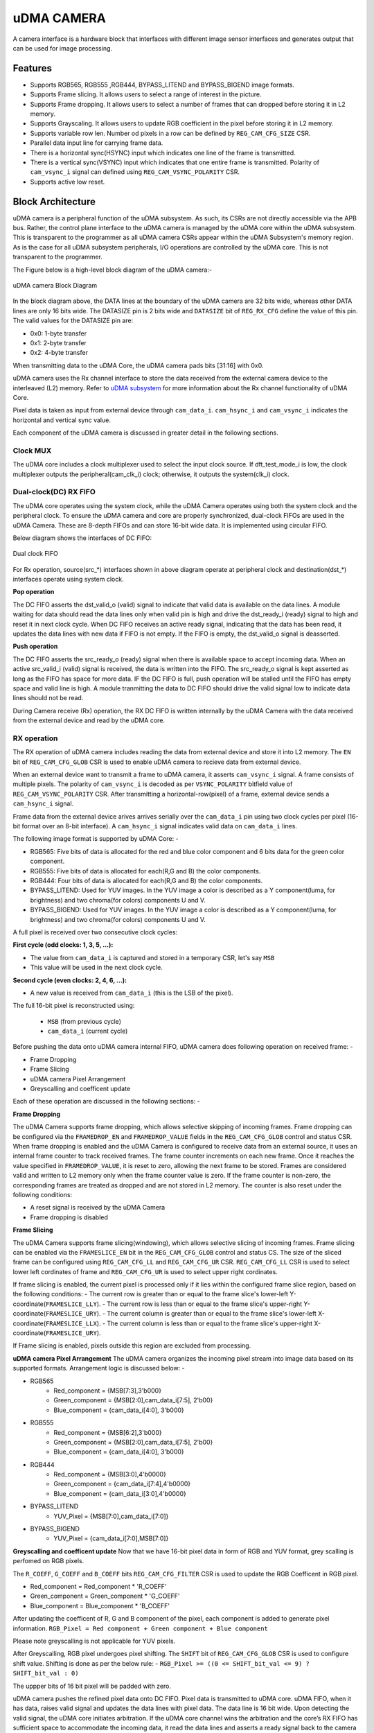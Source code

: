 ..
   Copyright (c) 2023 OpenHW Group
   Copyright (c) 2024 CircuitSutra

   SPDX-License-Identifier: Apache-2.0 WITH SHL-2.1

.. Level 1
   =======

   Level 2
   -------

   Level 3
   ~~~~~~~

   Level 4
   ^^^^^^^
.. _udma_cam:

uDMA CAMERA
===========
A camera interface is a hardware block that interfaces with different image sensor interfaces and generates output that can be used for image processing.

Features
--------
- Supports RGB565, RGB555 ,RGB444, BYPASS_LITEND and BYPASS_BIGEND image formats.
- Supports Frame slicing. It allows users to select a range of interest in the picture.
- Supports Frame dropping. It allows users to select a number of frames that can dropped before storing it in L2 memory.
- Supports Grayscaling. It allows users to update RGB coefficient in the pixel before storing it in L2 memory.
- Supports variable row len. Number od pixels in a row can be defined by ``REG_CAM_CFG_SIZE`` CSR.
- Parallel data input line for carrying frame data.
- There is a horizontal sync(HSYNC) input which indicates one line of the frame is transmitted.
- There is a vertical sync(VSYNC) input which indicates that one entire frame is transmitted. Polarity of ``cam_vsync_i`` signal can defined using ``REG_CAM_VSYNC_POLARITY`` CSR.
- Supports active low reset.

Block Architecture
------------------

uDMA camera is a peripheral function of the uDMA subsystem. As such, its CSRs are not directly accessible via the APB bus. Rather, the control plane interface to the uDMA camera is managed by the uDMA core within the uDMA subsystem.
This is transparent to the programmer as all uDMA camera CSRs appear within the uDMA Subsystem's memory region. As is the case for all uDMA subsystem peripherals, I/O operations are controlled by the uDMA core. This is not transparent to the programmer.

The Figure below is a high-level block diagram of the uDMA camera:-

.. figure:: uDMA_Camera_Block_Diagram.png
   :name: uDMA_camera_Block_Diagram
   :align: center
   :alt:

   uDMA camera Block Diagram

In the block diagram above, the DATA lines at the boundary of the uDMA camera are 32 bits wide, whereas other DATA lines are only 16 bits wide. The DATASIZE pin is 2 bits wide and ``DATASIZE`` bit of ``REG_RX_CFG`` define the value of this pin. The valid values for the DATASIZE pin are:

- 0x0: 1-byte transfer
- 0x1: 2-byte transfer
- 0x2: 4-byte transfer

When transmitting data to the uDMA Core, the uDMA camera pads bits [31:16] with 0x0.

uDMA camera uses the Rx channel interface to store the data received from the external camera device to the interleaved (L2) memory.
Refer to `uDMA subsystem <https://github.com/openhwgroup/core-v-mcu/blob/master/docs/doc-src/udma_subsystem.rst>`_ for more information about the Rx channel functionality of uDMA Core.

Pixel data is taken as input from external device through ``cam_data_i``. ``cam_hsync_i`` and ``cam_vsync_i`` indicates the horizontal and vertical sync value.

Each component of the uDMA camera is discussed in greater detail in the following sections.

Clock MUX
^^^^^^^^^
The uDMA core includes a clock multiplexer used to select the input clock source. If dft_test_mode_i is low, the clock multiplexer outputs the peripheral(cam_clk_i) clock; otherwise, it outputs the system(clk_i) clock.


Dual-clock(DC) RX FIFO
^^^^^^^^^^^^^^^^^^^^^^^^^^^^^

The uDMA core operates using the system clock, while the uDMA Camera operates using both the system clock and the peripheral clock. To ensure the uDMA camera and core are properly synchronized, dual-clock FIFOs are used in the uDMA Camera.
These are 8-depth FIFOs and can store 16-bit wide data. It is implemented using circular FIFO.

Below diagram shows the interfaces of DC FIFO: 

.. figure:: uDMA_camera_Dual_clock_fifo.png
   :name: uDMA_camera_Dual_clock_fifo
   :align: center
   :alt:

   Dual clock FIFO

For Rx operation, source(src_*) interfaces shown in above diagram operate at peripheral clock and destination(dst_*) interfaces operate using system clock.

**Pop operation**

The DC FIFO asserts the dst_valid_o (valid) signal to indicate that valid data is available on the data lines. A module waiting for data should read the data lines only when valid pin is high and drive the dst_ready_i (ready)
signal to high and reset it in next clock cycle. When DC FIFO receives an active ready signal, indicating that the data has been read, it updates the data lines with new data if FIFO is not empty. 
If the FIFO is empty, the dst_valid_o signal is deasserted.

**Push operation**

The DC FIFO asserts the src_ready_o (ready) signal when there is available space to accept incoming data. When an active src_valid_i (valid) signal is received, the data is written into the FIFO.
The src_ready_o signal is kept asserted as long as the FIFO has space for more data. IF the DC FIFO is full, push operation will be stalled until the FIFO has empty space and valid line is high.
A module tranmitting the data to DC FIFO should drive the valid signal low to indicate data lines should not be read.

During Camera receive (Rx) operation, the RX DC FIFO is written internally by the uDMA Camera with the data received from the external device and read by the uDMA core.

RX operation
^^^^^^^^^^^^

The RX operation of uDMA camera includes reading the data from external device and store it into L2 memory. The ``EN`` bit of ``REG_CAM_CFG_GLOB`` CSR is used to enable uDMA camera to recieve data from external device.

When an external device want to transmit a frame to uDMA camera, it asserts ``cam_vsync_i`` signal. A frame consists of multiple pixels. The polarity of ``cam_vsync_i`` is decoded as per ``VSYNC_POLARITY`` bitfield value of ``REG_CAM_VSYNC_POLARITY`` CSR.
After transmitting a horizontal-row(pixel) of a frame, external device sends a ``cam_hsync_i`` signal.

Frame data from the external device arives arrives serially over the ``cam_data_i`` pin using two clock cycles per pixel (16-bit format over an 8-bit interface).
A ``cam_hsync_i`` signal indicates valid data on ``cam_data_i`` lines.

The following image format is supported by uDMA Core: -

- RGB565: Five bits of data is allocated for the red and blue color component and 6 bits data for the green color component.
- RGB555: Five bits of data is allocated for each(R,G and B) the color components.
- RGB444: Four bits of data is allocated for each(R,G and B) the color components.
- BYPASS_LITEND: Used for YUV images. In the YUV image a color is described as a Y component(luma, for brightness) and two chroma(for colors) components U and V.
- BYPASS_BIGEND: Used for YUV images. In the YUV image a color is described as a Y component(luma, for brightness) and two chroma(for colors) components U and V.

A full pixel is received over two consecutive clock cycles:

**First cycle (odd clocks: 1, 3, 5, ...):**

- The value from ``cam_data_i`` is captured and stored in a temporary CSR, let's say ``MSB``
- This value will be used in the next clock cycle.

**Second cycle (even clocks: 2, 4, 6, ...):**

- A new value is received from ``cam_data_i`` (this is the LSB of the pixel).

The full 16-bit pixel is reconstructed using:
  
  - ``MSB`` (from previous cycle)
  - ``cam_data_i`` (current cycle)

Before pushing the data onto uDMA camera internal FIFO, uDMA camera does following operation on received frame: -

- Frame Dropping
- Frame Slicing
- uDMA camera Pixel Arrangement
- Greyscalling and coefficent update

Each of these operation are discussed in the following sections: -

**Frame Dropping**

The uDMA Camera supports frame dropping, which allows selective skipping of incoming frames. Frame dropping can be configured via the ``FRAMEDROP_EN`` and ``FRAMEDROP_VALUE`` fields in the ``REG_CAM_CFG_GLOB`` control and status CSR.
When frame dropping is enabled and the uDMA Camera is configured to receive data from an external source, it uses an internal frame counter to track received frames. The frame counter increments on each new frame. Once it reaches the value specified in ``FRAMEDROP_VALUE``, it is reset to zero, allowing the next frame to be stored.
Frames are considered valid and written to L2 memory only when the frame counter value is zero. If the frame counter is non-zero, the corresponding frames are treated as dropped and are not stored in L2 memory. The counter is also reset under the following conditions:

- A reset signal is received by the uDMA Camera
- Frame dropping is disabled

**Frame Slicing**

The uDMA Camera supports frame slicing(windowing), which allows selective slicing of incoming frames. Frame slicing can be enabled via the ``FRAMESLICE_EN`` bit in the ``REG_CAM_CFG_GLOB`` control and status CS. The size of the sliced frame can be configured using ``REG_CAM_CFG_LL`` and ``REG_CAM_CFG_UR`` CSR.
``REG_CAM_CFG_LL`` CSR is used to select lower left cordinates of frame and ``REG_CAM_CFG_UR`` is used to select upper right cordinates.

If frame slicing is enabled, the current pixel is processed only if it lies within the configured frame slice region, based on the following conditions:
- The current row is greater than or equal to the frame slice's lower-left Y-coordinate(``FRAMESLICE_LLY``).
- The current row is less than or equal to the frame slice's upper-right Y-coordinate(``FRAMESLICE_URY``).
- The current column is greater than or equal to the frame slice's lower-left X-coordinate(``FRAMESLICE_LLX``).
- The current column is less than or equal to the frame slice's upper-right X-coordinate(``FRAMESLICE_URY``).

If Frame slicing is enabled, pixels outside this region are excluded from processing.

**uDMA camera Pixel Arrangement**
The uDMA camera organizes the incoming pixel stream into image data based on its supported formats. Arrangement logic is discussed below: -

- RGB565
   - Red_component = {MSB[7:3],3'b000}
   - Green_component = {MSB[2:0],cam_data_i[7:5], 2'b00}
   - Blue_component = {cam_data_i[4:0], 3'b000}

- RGB555
   - Red_component = {MSB[6:2],3'b000}
   - Green_component = {MSB[2:0],cam_data_i[7:5], 2'b00}
   - Blue_component = {cam_data_i[4:0], 3'b000}

- RGB444
   - Red_component = {MSB[3:0],4'b0000}
   - Green_component = {cam_data_i[7:4],4'b0000}
   - Blue_component = {cam_data_i[3:0],4'b0000}

- BYPASS_LITEND
   - YUV_Pixel = {MSB[7:0],cam_data_i[7:0]}

- BYPASS_BIGEND
   - YUV_Pixel = {cam_data_i[7:0],MSB[7:0]}


**Greyscalling and coefficent update**
Now that we have 16-bit pixel data in form of RGB and YUV format, grey scalling is perfomed on RGB pixels.

The ``R_COEFF``, ``G_COEFF`` and ``B_COEFF`` bits ``REG_CAM_CFG_FILTER`` CSR is used to update the RGB Coefficent in RGB pixel. 

- Red_component = Red_component * 'R_COEFF'
- Green_component = Green_component * 'G_COEFF'
- Blue_component = Blue_component * 'B_COEFF'

After updating the coefficent of R, G and B component of the pixel, each component is added to generate pixel information.
``RGB_Pixel = Red component + Green component + Blue component``

Please note greyscalling is not applicable for YUV pixels.

After Greyscalling, RGB pixel undergoes pixel shifting. The ``SHIFT`` bit of ``REG_CAM_CFG_GLOB`` CSR is used to configure shift value. 
Shifting is done as per the below rule: -
``RGB_Pixel >= ((0 <= SHIFT_bit_val <= 9) ? SHIFT_bit_val : 0)``

The uppper bits of 16 bit pixel will be padded with zero.

uDMA camera pushes the refined pixel data onto DC FIFO. Pixel data is transmitted to uDMA core. uDMA FIFO, when it has data, raises valid signal and updates the data lines with pixel data. The data line is 16 bit wide.
Upon detecting the valid signal, the uDMA core initiates arbitration. If the uDMA core channel wins the arbitration and the core’s RX FIFO has sufficient space to accommodate the incoming data, it read the data lines and asserts a ready signal back to the camera indicating data is read.
After receiving ready signal RX DC FIFO will update the valid and data pin will new value. In the next clock cycle uDMA Core will deassert the ready pin.

.. note:: The uDMA CORE RX channel will only respond to uDMA camera requests when it is enabled via the EN bit in the RX_CFG channel configuration CSR.

Interrupt
^^^^^^^^^

uDMA camera generates below interrupts during the RX operation:
- Rx channel interrupt: Raised by uDMA core's Rx channel after pushing last byte of RX_SIZE bytes into core RX FIFO.

Rx interrupt is automatically cleared by uDMA Core in the next clock cycle.

The event bridge forwards interrupt over dedicated line to the APB event controller for processing. Each interrupt has its own dedicated line.
Users can mask these interrupts through the APB event controller's control and status CSRs.

System Architecture
-------------------
The figure below shows how the uDMA camera interfaces with the rest of the CORE-V-MCU components and the external camera device:-

.. figure:: uDMA-Camera-system-Connection-Diagram.png
   :name: uDMA-Camera-CORE-V-MCU-Connection-Diagram
   :align: center
   :alt:

   uDMA Camera CORE-V-MCU connection diagram

Programming Model
------------------
As with the most peripherals in the uDMA Subsystem, software configuration can be conceptualized into three functions:

- Configure the I/O parameters of the peripheral (e.g. frame size).
- Configure the uDMA camera data control parameters.
- Manage the data reception operation.

uDMA Camera Data Control
^^^^^^^^^^^^^^^^^^^^^^
Refer to the Firmware Guidelines section in the current chapter.

Data Transfer Operation
^^^^^^^^^^^^^^^^^^^^^^^
Refer to the Firmware Guidelines section in the current chapter.

uDMA CAMERA CSRs
----------------

Refer to `Memory Map <https://github.com/openhwgroup/core-v-mcu/blob/master/docs/doc-src/mmap.rst>`_ for peripheral domain address of the uDMA CAMERA.

**NOTE:** Several of the uDMA CAMERA CSR are volatile, meaning that their read value may be changed by the hardware.
For example, writting the *REG_RX_SADDR* CSR will set the address of the receive buffer pointer.
As data is received, the hardware will update the value of the pointer to indicate the current address.
As the name suggests, the value of non-volatile CSRs is not changed by the hardware.
These CSRs retain the last value writen by software.

A CSRs volatility is indicated by its "type".

Details of CSR access type are explained `here <https://docs.openhwgroup.org/projects/core-v-mcu/doc-src/mmap.html#csr-access-types>`_.

The CSRs REG_RX_SADDR, REG_RX_SIZE specifies the configuration for the transaction on the RX channel. The uDMA Core creates a local copy of this information at its end and use it for current ongoing transaction.

REG_RX_SADDR
^^^^^^^^^^^^

- Offset: 0x0
- Type:   volatile

+--------+------+--------+------------+----------------------------------------------------------------------------------------------------------+
| Field  | Bits | Access | Default    | Description                                                                                              |
+========+======+========+============+==========================================================================================================+
| SADDR  | 18:0 | RW     |    0x0     | Address of the Rx buffer. This is location in the L2 memory where camera will write the recived data.    |
|        |      |        |            | Read & write to this CSR access different information.                                                   |
|        |      |        |            |                                                                                                          |
|        |      |        |            | **On Write**: Address of Rx buffer for next transaction. It does not impact current ongoing transaction. |
|        |      |        |            |                                                                                                          |
|        |      |        |            | **On Read**:  Address of read buffer for the current ongoing transaction. This is the local copy of      |
|        |      |        |            | information maintained inside the uDMA core.                                                             |
+--------+------+--------+------------+----------------------------------------------------------------------------------------------------------+

REG_RX_SIZE
^^^^^^^^^^^

- Offset: 0x04
- Type:   volatile

+-------+-------+--------+------------+--------------------------------------------------------------------------------------------+
| Field |  Bits | Access | Default    | Description                                                                                |
+=======+=======+========+============+============================================================================================+
| SIZE  |  19:0 |   RW   |    0x0     | Size of Rx buffer(amount of data to be transferred by camera to L2 memory). Read & write   |
|       |       |        |            | to this CSR access different information.                                                  |
|       |       |        |            |                                                                                            |
|       |       |        |            | **On Write**: Size of Rx buffer for next transaction.  It does not impact current ongoing  |
|       |       |        |            | transaction.                                                                               |
|       |       |        |            |                                                                                            |
|       |       |        |            | **On Read**:  Bytes left for current ongoing transaction.  This is the local copy of       |
|       |       |        |            | information maintained inside the uDMA core.                                               |
+-------+-------+--------+------------+--------------------------------------------------------------------------------------------+

REG_RX_CFG
^^^^^^^^^^

- Offset: 0x08
- Type:   volatile

+------------+-------+--------+------------+-------------------------------------------------------------------------------------------------+
| Field      |  Bits | Access | Default    | Description                                                                                     |
+============+=======+========+============+=================================================================================================+
| CLR        |   6:6 |   WO   |    0x0     | Clear the local copy of Rx channel configuration CSRs inside uDMA core                          |
+------------+-------+--------+------------+-------------------------------------------------------------------------------------------------+
| PENDING    |   5:5 |   RO   |    0x0     | - 0x1: The uDMA core Rx channel is enabled and either transmitting data,                        |
|            |       |        |            |   waiting for access from the uDMA core arbiter, or stalled due to a full Rx FIFO               |
|            |       |        |            |   of uDMA Core                                                                                  |
|            |       |        |            | - 0x0 : Rx channel of the uDMA core does not have data to transmit to L2 memory                 |
+------------+-------+--------+------------+-------------------------------------------------------------------------------------------------+
| EN         |   4:4 |   RW   |    0x0     | Enable the Rx channel of the uDMA core to perform Rx operation                                  |
+------------+-------+--------+------------+-------------------------------------------------------------------------------------------------+
| DATASIZE   |   2:1 |   RW   |    0x2     | Controls uDMA address increment for each transfer from L2 memory                                |
|            |       |        |            |                                                                                                 |
|            |       |        |            | - 0x0: increment address by 1 (data is 8 bits)                                                  |
|            |       |        |            | - 0x1: increment address by 2 (data is 16 bits)                                                 |
|            |       |        |            | - 0x02: increment address by 4 (data is 32 bits)                                                |
|            |       |        |            | - 0x03: increment address by 0                                                                  |
|            |       |        |            |                                                                                                 |
+------------+-------+--------+------------+-------------------------------------------------------------------------------------------------+
| CONTINUOUS |   0:0 |   RW   |    0x0     | - 0x0: stop after last transfer for channel                                                     |
|            |       |        |            | - 0x1: after last transfer for channel, reload buffer size, start address  and restart channel  |
|            |       |        |            |                                                                                                 |
+------------+-------+--------+------------+-------------------------------------------------------------------------------------------------+

REG_CAM_CFG_GLOB
^^^^^^^^^^^^^^^^

- Offset: 0x20
- Type:  non-volatile

+------------------+-------+--------+------------+----------------------------------------------------------------------------+
| Field            |  Bits | Access | Default    | Description                                                                |
+==================+=======+========+============+============================================================================+
| EN               | 31:31 |   RW   |    0x0     | Enable camera RX operation, When this bit is enabled, camera starts        |
|                  |       |        |            | accepting new frames from external device.                                 |
|                  |       |        |            |                                                                            |
|                  |       |        |            | - 0x0: disable                                                             |
|                  |       |        |            | - 0x1: enable                                                              |
|                  |       |        |            |                                                                            |
+------------------+-------+--------+------------+----------------------------------------------------------------------------+
| SHIFT            | 14:11 |   RW   |    0x0     | Number of bits to right shift final pixel value.                           |
|                  |       |        |            | Note: not used if FORMAT == BYPASS                                         |
+------------------+-------+--------+------------+----------------------------------------------------------------------------+
| FORMAT           |  10:8 |   RW   |    0x0     |Input frame format:                                                         |
|                  |       |        |            |                                                                            |
|                  |       |        |            | - 0x0: RGB565                                                              |
|                  |       |        |            | - 0x1: RGB555                                                              |
|                  |       |        |            | - 0x2: RGB444                                                              |
|                  |       |        |            | - 0x4: BYPASS_LITTLEEND                                                    |
|                  |       |        |            | - 0x5: BYPASS_BIGEND                                                       |
|                  |       |        |            |                                                                            |
+------------------+-------+--------+------------+----------------------------------------------------------------------------+
| FRAMESLICE_EN    |  7:7  |   RW   |    0x0     | Enable/Disable Frame Slicing (Windowing)                                   |
|                  |       |        |            |                                                                            |
|                  |       |        |            | - 0x0: disable                                                             |
|                  |       |        |            | - 0x1: enable                                                              |
|                  |       |        |            |                                                                            |
+------------------+-------+--------+------------+----------------------------------------------------------------------------+
| FRAMEDROP_VALUE  |  6:1  |   RW   |    0x0     | Frame Drop value. Number of frames to be dropped before pushing data onto  |
|                  |       |        |            | RX DC FIFO                                                                 |
|                  |       |        |            |                                                                            |
+------------------+-------+--------+------------+----------------------------------------------------------------------------+
| FRAMEDROP_EN     |  0:0  |   RW   |    0x0     | Enable/Disable Frame Drop                                                  |
|                  |       |        |            |                                                                            |
|                  |       |        |            | - 0x0: disable                                                             |
|                  |       |        |            | - 0x1: enable                                                              |
|                  |       |        |            |                                                                            |
+------------------+-------+--------+------------+----------------------------------------------------------------------------+

REG_CAM_CFG_LL
^^^^^^^^^^^^^^

- Offset: 0x24
- Type:   volatile

+-----------------+-------+--------+------------+----------------------------------------------------+
| Field           |  Bits | Access | Default    | Description                                        |
+=================+=======+========+============+====================================================+
| FRAMESLICE_LLY  | 31:16 |   RW   |    0x0     | Y coordinate of Lower left corner of Frame.        |
+-----------------+-------+--------+------------+----------------------------------------------------+
| FRAMESLICE_LLX  | 15:0  |   RW   |    0x0     | X coordinate of Lower left corner of Frame.        |
+-----------------+-------+--------+------------+----------------------------------------------------+

REG_CAM_CFG_UR
^^^^^^^^^^^^^^

- Offset: 0x28
- Type:   non-volatile

+-----------------+-------+--------+------------+-------------------------------------------------------+
| Field           |  Bits | Access | Default    | Description                                           |
+=================+=======+========+============+=======================================================+
| FRAMESLICE_URY  | 31:16 |   RW   |    0x0     | Y coordinate of upper right corner of Frame.          |
+-----------------+-------+--------+------------+-------------------------------------------------------+
| FRAMEWINDOW_URX | 15:0  |   RW   |    0x0     | X coordinate of upper right corner of Frame.          |
+-----------------+-------+--------+------------+-------------------------------------------------------+

REG_CAM_CFG_SIZE
^^^^^^^^^^^^^^^^

- Offset: 0x2C
- Type:   non-volatile

+------------+-------+--------+------------+-------------------------------------------------------------------------+
| Field      |  Bits | Access | Default    | Description                                                             |
+============+=======+========+============+=========================================================================+
| ROWLEN     | 31:16 |   RW   |    0x0     | Defines the number of pixels that constitute a single row in the frame. |
+------------+-------+--------+------------+-------------------------------------------------------------------------+

REG_CAM_CFG_FILTER
^^^^^^^^^^^^^^^^^^

- Offset: 0x30
- Type:   volatile

+------------+---------+--------+------------+------------------------------------------------------------------------------------+
| Field      |  Bits   | Access | Default    | Description                                                                        |
+============+=========+========+============+====================================================================================+
| R_COEFF    |   23:16 |   RW   |    0x0     | Coefficent that multiplies R component, Note: not used if FORMAT == BYPASS         |
+------------+---------+--------+------------+------------------------------------------------------------------------------------+
| G_COEFF    |   15:8  |   RW   |    0x0     | Coefficent that multiplies G component, Note: not used if FORMAT == BYPASS         |
+------------+---------+--------+------------+------------------------------------------------------------------------------------+
| B_COEFF    |   7:0   |   RW   |    0x0     | Coefficent that multiplies B component, Note: not used if FORMAT == BYPASS         |
+------------+---------+--------+------------+------------------------------------------------------------------------------------+


REG_CAM_VSYNC_POLARITY
^^^^^^^^^^^^^^^^^^^^^^

- Offset: 0x34
- Type:   volatile

+----------------+-------+--------+------------+---------------------------------+
| Field          |  Bits | Access | Default    | Description                     |
+================+=======+========+============+=================================+
| VSYNC_POLARITY |   0:0 |   RW   |    0x0     | Set vsync polarit               |
|                |       |        |            |                                 |
|                |       |        |            |- 0x0: Active low                |
|                |       |        |            |- 0x0: Active high               |
|                |       |        |            |                                 |
+----------------+-------+--------+------------+---------------------------------+

Firmware Guidelines
-------------------

Rx Operation
^^^^^^^^^^^^

- Configure uDMA Core's ``PERIPH_RESET CSR`` to issue a reset signal to uDMA camera. It acts as a soft reset for uDMA camera.
- Configure uDMA camera's ``REG_CAM_CFG_FILTER`` CSR to define the values of R, G and B coefficient in the RGB pixel.
- Configure uDMA camera's ``REG_CAM_VSYNC_POLARITY`` CSR to define the number of pixels that constitute a single row in the frame.
- Configure uDMA camera's ``REG_CAM_CFG_SIZE`` CSR to define the active level of ``cam_vsync_i`` input signal.
- Configure camera Operation using  REG_CAM_CFG_GLOB CSR. Refer to the CSR details for detailed information.
- If frame slicing is enabled by setting the ``FRAMESLICE_EN`` bit in the ``REG_CAM_CFG_GLOB`` CSR, configure the ``REG_CAM_CFG_LL`` and ``REG_CAM_CFG_UR`` CSR to define the lower-left and upper-right corners of the sliced frame.
- If frame dropping is enabled by setting the ``FRAMEDROP_EN`` bit in the ``REG_CAM_CFG_GLOB`` CSR, configure the ``FRAMEDROP_VALUE`` bit of the same CSR with the value indicating the number of frames to drop.
- Configure RX channel using ``RX_CFG CSR``. Refer to the CSR details for detailed information.
- For each transaction:
   - Update uDMA camera's ``RX_SADDR CSR`` with an interleaved(L2) memory address. camera will write the data to the this memory address for transmission.
   - Configure uDMA camera's ``RX_SIZE`` CSR with the size of data that camera needs to transmit. uDMA camera will copy the transmit RX_SIZE bytes of data to RX_SADDR location of interleaved memory.
- While Rx operation is ongoing, the ``RX_BUSY`` bit of the ``STATUS`` CSR will be set.
- Upon receiving the data from external device uDMA camera will set the ``RX_DATA_VALID`` bit to high.
- Received data can also be read using the ``RX_DATA`` CSR. When there is no valid data, the ``RX_DATA_VALID`` bit will be cleared.

Pin Diagram
-----------
The Figure below is a high-level block diagram of the uDMA Camera:-

.. figure:: uDMA_Camera_Pin_Diagram.png
   :name: uDMA_Camera_Pin_Diagram
   :align: center
   :alt:

   uDMA Camera Pin Diagram

Below is categorization of these pins:

Rx channel interface
^^^^^^^^^^^^^^^^^^^^
The following pins constitute the Rx channel interface of uDMA camera. uDMA camera uses these pins to write data to interleaved (L2) memory:

- data_rx_datasize_o
- data_rx_o
- data_rx_valid_o
- data_rx_ready_i

These pins reflect the configuration values for the next transaction.

Clock interface
^^^^^^^^^^^^^^^
- clk_i

uDMA CORE derives these clock pins. clk_i is used to synchronize Camera with uDAM Core.

Reset interface
^^^^^^^^^^^^^^^
- rstn_i

uDMA core issues reset signal to Camera using reset pin.

uDMA camera inerface to read-write CSRs
^^^^^^^^^^^^^^^^^^^^^^^^^^^^^^^^^^^^^
The following interfaces are used to read and write to Camera CSRs. These interfaces are managed by uDMA Core:

- cfg_data_i
- cfg_addr_i
- cfg_valid_i
- cfg_rwn_i
- cfg_ready_o
- cfg_data_o

Rx channel interface
^^^^^^^^^^^^^^^^^^^^
The following pins constitute the Rx channel interface of uDMA camera. uDMA camera uses these pins to write data to interleaved (L2) memory:

- data_rx_datasize_o
- data_rx_o
- data_rx_valid_o
- data_rx_ready_i

These pins reflect the configuration values for the next transaction.

uDMA camera Rx channel configuration interface
^^^^^^^^^^^^^^^^^^^^^^^^^^^^^^^^^^^^^^^^^^^^
- uDMA camera uses the following pins to share the value of config CSRs i.e. RX_SADDR, RX_SIZE, and RX_CFG with the uDMA core:-

   - cfg_rx_startaddr_o
   - cfg_rx_size_o
   - cfg_rx_continuous_o
   - cfg_rx_en_o
   - cfg_rx_clr_o

- camera shares the values present over the below pins as read values of the config CSRs i.e. RX_SADDR, RX_SIZE, and RX_CFG:

   - cfg_rx_en_i
   - cfg_rx_pending_i
   - cfg_rx_curr_addr_i
   - cfg_rx_bytes_left_i

   These values are updated by the uDMA core and reflects the configuration values for the current ongoing transactions.

Test Interface
^^^^^^^^^^^^^^

- dft_test_mode_i: Design-for-test mode signal
- dft_cg_enable_i: Clock gating enable during test

*dft_test_mode_i* is used to put uDMA Camera into test mode. *dft_cg_enable_i* is used to control clock gating such that clock behavior can be tested.
*dft_cg_enable_i* pin is not used in the uDMA camera block.

Camera clock interface
^^^^^^^^^^^^^^^^^^^^^^

- cam_clk_i

External device derives the clock pins. clk_i is used to synchronize Camera with the exteral device.

Camera frame interface
^^^^^^^^^^^^^^^^^^^^^^
- cam_data_i : Camera pixel data input. Carries pixel data from the camera sensor. Data is valid during active cam_hsync_i.
- cam_hsync_i : Horizontal sync input. Indicates the horizontal line of pixel data.
- cam_vsync_i : Vertical sync input. Signals the start of a new frame. Helps align frame boundaries for image processing.